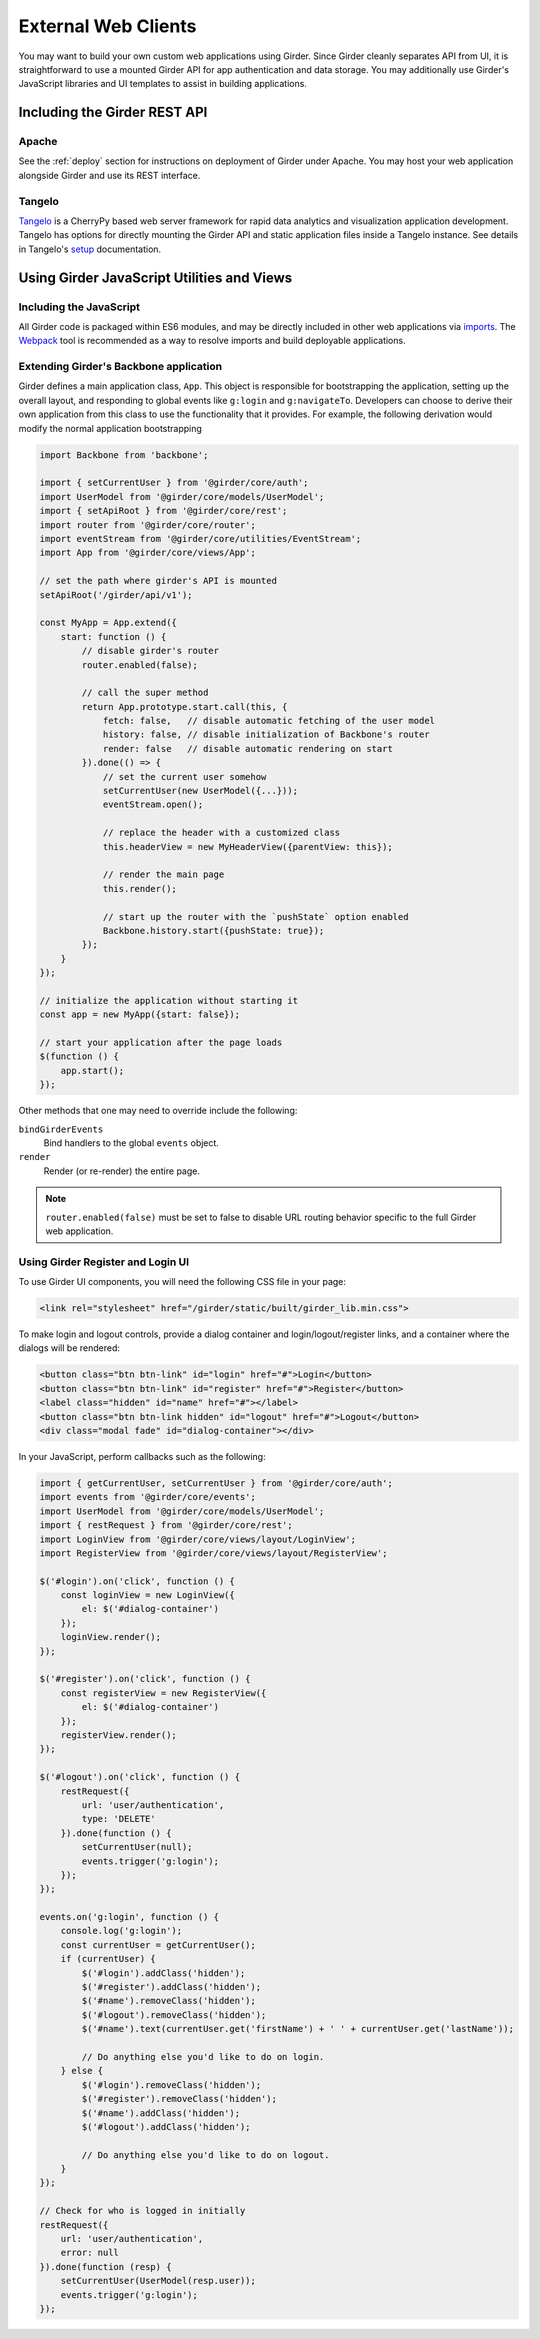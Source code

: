 External Web Clients
====================

You may want to build your own custom web applications using Girder. Since
Girder cleanly separates API from UI, it is straightforward to use a mounted
Girder API for app authentication and data storage. You may additionally
use Girder's JavaScript libraries and UI templates to assist in building
applications.


Including the Girder REST API
-----------------------------

Apache
^^^^^^

See the :ref:`deploy` section for instructions on deployment of Girder under
Apache. You may host your web application alongside Girder and use its
REST interface.

Tangelo
^^^^^^^

`Tangelo <http://tangelo.kitware.com>`_ is a CherryPy based web server framework
for rapid data analytics and visualization application development.
Tangelo has options for directly mounting the Girder API and static application
files inside a Tangelo instance. See details in Tangelo's
`setup <https://tangelo.readthedocs.org/en/latest/setup.html>`_ documentation.


Using Girder JavaScript Utilities and Views
-------------------------------------------

Including the JavaScript
^^^^^^^^^^^^^^^^^^^^^^^^

All Girder code is packaged within ES6 modules, and may be directly included in other web
applications via
`imports <https://developer.mozilla.org/en-US/docs/Web/JavaScript/Reference/Statements/import>`_.
The `Webpack <https://webpack.js.org/>`_ tool is recommended as a way to resolve imports and build
deployable applications.

Extending Girder's Backbone application
^^^^^^^^^^^^^^^^^^^^^^^^^^^^^^^^^^^^^^^

Girder defines a main application class, ``App``.  This object is responsible
for bootstrapping the application, setting up the overall layout, and responding
to global events like ``g:login`` and ``g:navigateTo``.  Developers can choose
to derive their own application from this class to use the functionality that
it provides.  For example, the following derivation would modify the normal
application bootstrapping

.. code-block:: javascript

    import Backbone from 'backbone';

    import { setCurrentUser } from '@girder/core/auth';
    import UserModel from '@girder/core/models/UserModel';
    import { setApiRoot } from '@girder/core/rest';
    import router from '@girder/core/router';
    import eventStream from '@girder/core/utilities/EventStream';
    import App from '@girder/core/views/App';

    // set the path where girder's API is mounted
    setApiRoot('/girder/api/v1');

    const MyApp = App.extend({
        start: function () {
            // disable girder's router
            router.enabled(false);

            // call the super method
            return App.prototype.start.call(this, {
                fetch: false,   // disable automatic fetching of the user model
                history: false, // disable initialization of Backbone's router
                render: false   // disable automatic rendering on start
            }).done(() => {
                // set the current user somehow
                setCurrentUser(new UserModel({...}));
                eventStream.open();

                // replace the header with a customized class
                this.headerView = new MyHeaderView({parentView: this});

                // render the main page
                this.render();

                // start up the router with the `pushState` option enabled
                Backbone.history.start({pushState: true});
            });
        }
    });

    // initialize the application without starting it
    const app = new MyApp({start: false});

    // start your application after the page loads
    $(function () {
        app.start();
    });

Other methods that one may need to override include the following:

``bindGirderEvents``
   Bind handlers to the global ``events`` object.

``render``
   Render (or re-render) the entire page.

.. note::
   ``router.enabled(false)`` must be set to false to disable URL routing
   behavior specific to the full Girder web application.

Using Girder Register and Login UI
^^^^^^^^^^^^^^^^^^^^^^^^^^^^^^^^^^

To use Girder UI components, you will need the following CSS file in your page:

.. code-block:: html

    <link rel="stylesheet" href="/girder/static/built/girder_lib.min.css">

To make login and logout controls, provide a dialog container and
login/logout/register links, and a container where the dialogs will be rendered:

.. code-block:: html

    <button class="btn btn-link" id="login" href="#">Login</button>
    <button class="btn btn-link" id="register" href="#">Register</button>
    <label class="hidden" id="name" href="#"></label>
    <button class="btn btn-link hidden" id="logout" href="#">Logout</button>
    <div class="modal fade" id="dialog-container"></div>

In your JavaScript, perform callbacks such as the following:

.. code-block:: javascript

    import { getCurrentUser, setCurrentUser } from '@girder/core/auth';
    import events from '@girder/core/events';
    import UserModel from '@girder/core/models/UserModel';
    import { restRequest } from '@girder/core/rest';
    import LoginView from '@girder/core/views/layout/LoginView';
    import RegisterView from '@girder/core/views/layout/RegisterView';

    $('#login').on('click', function () {
        const loginView = new LoginView({
            el: $('#dialog-container')
        });
        loginView.render();
    });

    $('#register').on('click', function () {
        const registerView = new RegisterView({
            el: $('#dialog-container')
        });
        registerView.render();
    });

    $('#logout').on('click', function () {
        restRequest({
            url: 'user/authentication',
            type: 'DELETE'
        }).done(function () {
            setCurrentUser(null);
            events.trigger('g:login');
        });
    });

    events.on('g:login', function () {
        console.log('g:login');
        const currentUser = getCurrentUser();
        if (currentUser) {
            $('#login').addClass('hidden');
            $('#register').addClass('hidden');
            $('#name').removeClass('hidden');
            $('#logout').removeClass('hidden');
            $('#name').text(currentUser.get('firstName') + ' ' + currentUser.get('lastName'));

            // Do anything else you'd like to do on login.
        } else {
            $('#login').removeClass('hidden');
            $('#register').removeClass('hidden');
            $('#name').addClass('hidden');
            $('#logout').addClass('hidden');

            // Do anything else you'd like to do on logout.
        }
    });

    // Check for who is logged in initially
    restRequest({
        url: 'user/authentication',
        error: null
    }).done(function (resp) {
        setCurrentUser(UserModel(resp.user));
        events.trigger('g:login');
    });
